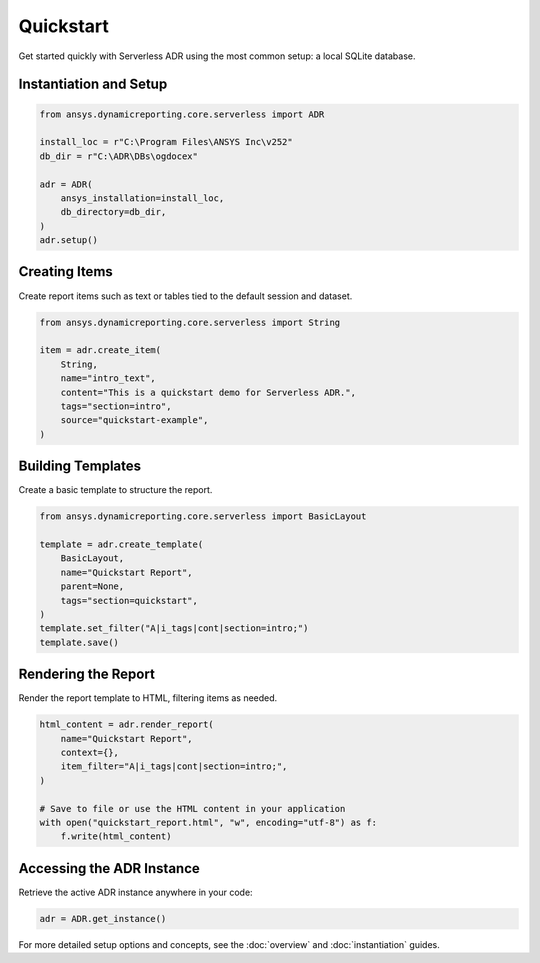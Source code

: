 Quickstart
==========

Get started quickly with Serverless ADR using the most common setup: a local SQLite database.

Instantiation and Setup
-----------------------

.. code-block:: python

    from ansys.dynamicreporting.core.serverless import ADR

    install_loc = r"C:\Program Files\ANSYS Inc\v252"
    db_dir = r"C:\ADR\DBs\ogdocex"

    adr = ADR(
        ansys_installation=install_loc,
        db_directory=db_dir,
    )
    adr.setup()

Creating Items
--------------

Create report items such as text or tables tied to the default session and dataset.

.. code-block:: python

    from ansys.dynamicreporting.core.serverless import String

    item = adr.create_item(
        String,
        name="intro_text",
        content="This is a quickstart demo for Serverless ADR.",
        tags="section=intro",
        source="quickstart-example",
    )

Building Templates
------------------

Create a basic template to structure the report.

.. code-block:: python

    from ansys.dynamicreporting.core.serverless import BasicLayout

    template = adr.create_template(
        BasicLayout,
        name="Quickstart Report",
        parent=None,
        tags="section=quickstart",
    )
    template.set_filter("A|i_tags|cont|section=intro;")
    template.save()

Rendering the Report
--------------------

Render the report template to HTML, filtering items as needed.

.. code-block:: python

    html_content = adr.render_report(
        name="Quickstart Report",
        context={},
        item_filter="A|i_tags|cont|section=intro;",
    )

    # Save to file or use the HTML content in your application
    with open("quickstart_report.html", "w", encoding="utf-8") as f:
        f.write(html_content)

Accessing the ADR Instance
--------------------------

Retrieve the active ADR instance anywhere in your code:

.. code-block:: python

    adr = ADR.get_instance()

For more detailed setup options and concepts, see the :doc:`overview` and :doc:`instantiation` guides.
